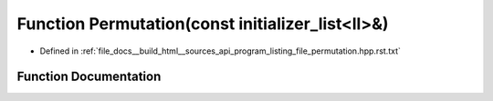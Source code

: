 .. _exhale_function_program__listing__file__permutation_8hpp_8rst_8txt_1aed50755418c218c5a2349e5ca9a69d87:

Function Permutation(const initializer_list<ll>&)
=================================================

- Defined in :ref:`file_docs__build_html__sources_api_program_listing_file_permutation.hpp.rst.txt`


Function Documentation
----------------------


.. doxygenfunction:: Permutation(const initializer_list<ll>&)
